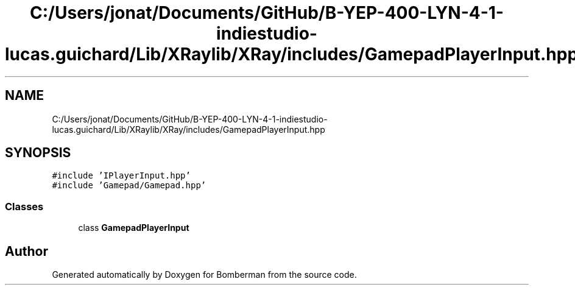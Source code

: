 .TH "C:/Users/jonat/Documents/GitHub/B-YEP-400-LYN-4-1-indiestudio-lucas.guichard/Lib/XRaylib/XRay/includes/GamepadPlayerInput.hpp" 3 "Mon Jun 21 2021" "Version 2.0" "Bomberman" \" -*- nroff -*-
.ad l
.nh
.SH NAME
C:/Users/jonat/Documents/GitHub/B-YEP-400-LYN-4-1-indiestudio-lucas.guichard/Lib/XRaylib/XRay/includes/GamepadPlayerInput.hpp
.SH SYNOPSIS
.br
.PP
\fC#include 'IPlayerInput\&.hpp'\fP
.br
\fC#include 'Gamepad/Gamepad\&.hpp'\fP
.br

.SS "Classes"

.in +1c
.ti -1c
.RI "class \fBGamepadPlayerInput\fP"
.br
.in -1c
.SH "Author"
.PP 
Generated automatically by Doxygen for Bomberman from the source code\&.
